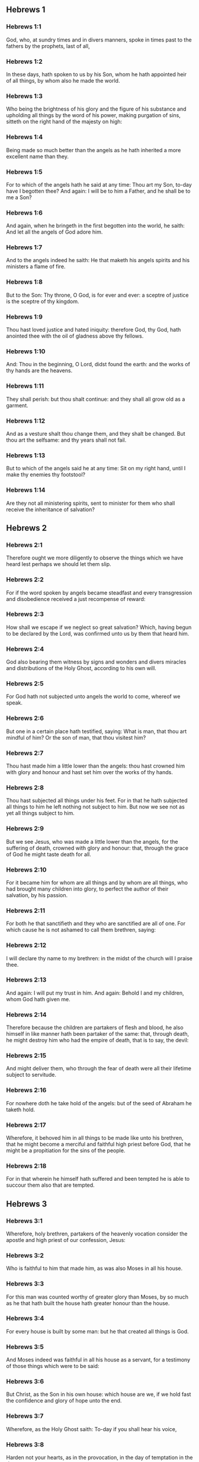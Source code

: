 ** Hebrews 1

*** Hebrews 1:1

God, who, at sundry times and in divers manners, spoke in times past to the fathers by the prophets, last of all,

*** Hebrews 1:2

In these days, hath spoken to us by his Son, whom he hath appointed heir of all things, by whom also he made the world.

*** Hebrews 1:3

Who being the brightness of his glory and the figure of his substance and upholding all things by the word of his power, making purgation of sins, sitteth on the right hand of the majesty on high:

*** Hebrews 1:4

Being made so much better than the angels as he hath inherited a more excellent name than they.

*** Hebrews 1:5

For to which of the angels hath he said at any time: Thou art my Son, to-day have I begotten thee? And again: I will be to him a Father, and he shall be to me a Son?

*** Hebrews 1:6

And again, when he bringeth in the first begotten into the world, he saith: And let all the angels of God adore him.

*** Hebrews 1:7

And to the angels indeed he saith: He that maketh his angels spirits and his ministers a flame of fire.

*** Hebrews 1:8

But to the Son: Thy throne, O God, is for ever and ever: a sceptre of justice is the sceptre of thy kingdom.

*** Hebrews 1:9

Thou hast loved justice and hated iniquity: therefore God, thy God, hath anointed thee with the oil of gladness above thy fellows.

*** Hebrews 1:10

And: Thou in the beginning, O Lord, didst found the earth: and the works of thy hands are the heavens.

*** Hebrews 1:11

They shall perish: but thou shalt continue: and they shall all grow old as a garment.

*** Hebrews 1:12

And as a vesture shalt thou change them, and they shalt be changed. But thou art the selfsame: and thy years shall not fail.

*** Hebrews 1:13

But to which of the angels said he at any time: Sit on my right hand, until I make thy enemies thy footstool?

*** Hebrews 1:14

Are they not all ministering spirits, sent to minister for them who shall receive the inheritance of salvation? 

** Hebrews 2

*** Hebrews 2:1

Therefore ought we more diligently to observe the things which we have heard lest perhaps we should let them slip.

*** Hebrews 2:2

For if the word spoken by angels became steadfast and every transgression and disobedience received a just recompense of reward:

*** Hebrews 2:3

How shall we escape if we neglect so great salvation? Which, having begun to be declared by the Lord, was confirmed unto us by them that heard him.

*** Hebrews 2:4

God also bearing them witness by signs and wonders and divers miracles and distributions of the Holy Ghost, according to his own will.

*** Hebrews 2:5

For God hath not subjected unto angels the world to come, whereof we speak.

*** Hebrews 2:6

But one in a certain place hath testified, saying: What is man, that thou art mindful of him? Or the son of man, that thou visitest him?

*** Hebrews 2:7

Thou hast made him a little lower than the angels: thou hast crowned him with glory and honour and hast set him over the works of thy hands.

*** Hebrews 2:8

Thou hast subjected all things under his feet. For in that he hath subjected all things to him he left nothing not subject to him. But now we see not as yet all things subject to him.

*** Hebrews 2:9

But we see Jesus, who was made a little lower than the angels, for the suffering of death, crowned with glory and honour: that, through the grace of God he might taste death for all.

*** Hebrews 2:10

For it became him for whom are all things and by whom are all things, who had brought many children into glory, to perfect the author of their salvation, by his passion.

*** Hebrews 2:11

For both he that sanctifieth and they who are sanctified are all of one. For which cause he is not ashamed to call them brethren, saying:

*** Hebrews 2:12

I will declare thy name to my brethren: in the midst of the church will I praise thee.

*** Hebrews 2:13

And again: I will put my trust in him. And again: Behold I and my children, whom God hath given me.

*** Hebrews 2:14

Therefore because the children are partakers of flesh and blood, he also himself in like manner hath been partaker of the same: that, through death, he might destroy him who had the empire of death, that is to say, the devil:

*** Hebrews 2:15

And might deliver them, who through the fear of death were all their lifetime subject to servitude.

*** Hebrews 2:16

For nowhere doth he take hold of the angels: but of the seed of Abraham he taketh hold.

*** Hebrews 2:17

Wherefore, it behoved him in all things to be made like unto his brethren, that he might become a merciful and faithful high priest before God, that he might be a propitiation for the sins of the people.

*** Hebrews 2:18

For in that wherein he himself hath suffered and been tempted he is able to succour them also that are tempted. 

** Hebrews 3

*** Hebrews 3:1

Wherefore, holy brethren, partakers of the heavenly vocation consider the apostle and high priest of our confession, Jesus:

*** Hebrews 3:2

Who is faithful to him that made him, as was also Moses in all his house.

*** Hebrews 3:3

For this man was counted worthy of greater glory than Moses, by so much as he that hath built the house hath greater honour than the house.

*** Hebrews 3:4

For every house is built by some man: but he that created all things is God.

*** Hebrews 3:5

And Moses indeed was faithful in all his house as a servant, for a testimony of those things which were to be said:

*** Hebrews 3:6

But Christ, as the Son in his own house: which house are we, if we hold fast the confidence and glory of hope unto the end.

*** Hebrews 3:7

Wherefore, as the Holy Ghost saith: To-day if you shall hear his voice,

*** Hebrews 3:8

Harden not your hearts, as in the provocation, in the day of temptation in the desert,

*** Hebrews 3:9

Where your fathers tempted me, proved and saw my works,

*** Hebrews 3:10

Forty years: for which cause I was offended with this generation, and I said: They always err in heart. And they have not known my ways.

*** Hebrews 3:11

As I have sworn in my wrath: If they shall enter into my rest.

*** Hebrews 3:12

Take heed, brethren, lest perhaps there be in any of you an evil heart of unbelief, to depart from the living God.

*** Hebrews 3:13

But exhort one another every day, whilst it is called to day, that none of you be hardened through the deceitfulness of sin.

*** Hebrews 3:14

For we are made partakers of Christ: yet so, if we hold the beginning of his substance firm unto the end.

*** Hebrews 3:15

While it is said: To day, if you shall hear his voice, harden not your hearts, as in that provocation.

*** Hebrews 3:16

For some who heard did provoke: but not all that came out of Egypt by Moses.

*** Hebrews 3:17

And with whom was he offended forty years? Was it not with them that sinned, whose carcasses were overthrown in the desert?

*** Hebrews 3:18

And to whom did he swear, that they should not enter into his rest: but to them that were incredulous?

*** Hebrews 3:19

And we see that they could not enter in, because of unbelief. 

** Hebrews 4

*** Hebrews 4:1

Let us fear therefore lest, the promise being left of entering into his rest, any of you should be thought to be wanting.

*** Hebrews 4:2

For unto us also it hath been declared in like manner as unto them. But the word of hearing did not profit them, not being mixed with faith of those things they heard.

*** Hebrews 4:3

For we, who have believed, shall enter into rest; as he said: As I have sworn in my wrath: If they shall enter into my rest; and this indeed when the works from the foundation of the world were finished.

*** Hebrews 4:4

For in a certain place he spoke of the seventh day thus: And God rested the seventh day from all his works.

*** Hebrews 4:5

And in this place again: If they shall enter into my rest.

*** Hebrews 4:6

Seeing then it remaineth that some are to enter into it, and they to whom it was first preached did not enter because of unbelief:

*** Hebrews 4:7

Again he limiteth a certain day, saying in David; To day, after so long a time as it is above said: To day if you shall hear his voice, harden not your hearts.

*** Hebrews 4:8

For if Jesus had given them rest he would never have afterwards spoken of another day.

*** Hebrews 4:9

There remaineth therefore a day of rest for the people of God.

*** Hebrews 4:10

For he that is entered into his rest, the same also hath rested from his works, as God did from his.

*** Hebrews 4:11

Let us hasten therefore to enter into that rest: lest any man fall into the same example of unbelief.

*** Hebrews 4:12

For the word of God is living and effectual and more piercing than any two edged sword; and reaching unto the division of the soul and the spirit, of the joints also and the marrow: and is a discerner of the thoughts and intents of the heart.

*** Hebrews 4:13

Neither is there any creature invisible in his sight: but all things are naked and open to his eyes, to whom our speech is.

*** Hebrews 4:14

Having therefore a great high priest that hath passed into the heavens, Jesus the Son of God: let us hold fast our confession.

*** Hebrews 4:15

For we have not a high priest who cannot have compassion on our infirmities: but one tempted in all things like as we are, without sin.

*** Hebrews 4:16

Let us go therefore with confidence to the throne of grace: that we may obtain mercy and find grace in seasonable aid. 

** Hebrews 5

*** Hebrews 5:1

For every high priest taken from among men is ordained for men in the things that appertain to God, that he may offer up gifts and sacrifices for sins:

*** Hebrews 5:2

Who can have compassion on them that are ignorant and that err: because he himself also is compassed with infirmity.

*** Hebrews 5:3

And therefore he ought, as for the people, so also for himself, to offer for sins.

*** Hebrews 5:4

Neither doth any man take the honour to himself, but he that is called by God, as Aaron was.

*** Hebrews 5:5

So Christ also did not glorify himself, that he might be made a high priest: but he that said unto him: Thou art my Son: this day have I begotten thee.

*** Hebrews 5:6

As he saith also in another place: Thou art a priest for ever, according to the order of Melchisedech.

*** Hebrews 5:7

Who in the days of his flesh, with a strong cry and tears, offering up prayers and supplications to him that was able to save him from death, was heard for his reverence.

*** Hebrews 5:8

And whereas indeed he was the Son of God, he learned obedience by the things which he suffered.

*** Hebrews 5:9

And being consummated, he became, to all that obey him, the cause of eternal salvation:

*** Hebrews 5:10

Called by God a high priest, according to the order of Melchisedech.

*** Hebrews 5:11

Of whom we have much to say and hard to be intelligibly uttered: because you are become weak to hear.

*** Hebrews 5:12

For whereas for the time you ought to be masters, you have need to be taught again what are the first elements of the words of God: and you are become such as have need of milk and not of strong meat.

*** Hebrews 5:13

For every one that is a partaker of milk is unskilful in the word of justice: for he is a little child.

*** Hebrews 5:14

But strong meat is for the perfect: for them who by custom have their senses exercised to the discerning of good and evil. 

** Hebrews 6

*** Hebrews 6:1

Wherefore, leaving the word of the beginning of Christ, let us go on to things more perfect: not laying again the foundation of penance from dead works and of faith towards God,

*** Hebrews 6:2

Of the doctrine of baptisms and imposition of hands, and of the resurrection of the dead, and of eternal judgment.

*** Hebrews 6:3

And this will we do, if God permit.

*** Hebrews 6:4

For it is impossible for those who were once illuminated, have tasted also the heavenly gift and were made partakers of the Holy Ghost,

*** Hebrews 6:5

Have moreover tasted the good word of God and the powers of the world to come,

*** Hebrews 6:6

And are fallen away: to be renewed again to penance, crucifying again to themselves the Son of God and making him a mockery.

*** Hebrews 6:7

For the earth, that drinketh in the rain which cometh often upon it and bringeth forth herbs meet for them by whom it is tilled, receiveth blessing from God.

*** Hebrews 6:8

But that which bringeth forth thorns and briers is reprobate and very near unto a curse: whose end is to be burnt.

*** Hebrews 6:9

But, my dearly beloved, we trust better things of you, and nearer to salvation; though we speak thus.

*** Hebrews 6:10

For God is not unjust, that he should forget your work and the love which you have shewn in his name, you who have ministered and do minister to the saints.

*** Hebrews 6:11

And we desire that every one of you shew forth the same carefulness to the accomplishing of hope unto the end:

*** Hebrews 6:12

That you become not slothful, but followers of them who through faith and patience shall inherit the promises.

*** Hebrews 6:13

For God making promises to Abraham, because he had no one greater by whom he might swear, swore by himself,

*** Hebrews 6:14

Saying: Unless blessing I shall bless thee and multiplying I shall multiply thee.

*** Hebrews 6:15

And so patiently enduring he obtained the promise.

*** Hebrews 6:16

For men swear by one greater than themselves: and an oath for confirmation is the end of all their controversy.

*** Hebrews 6:17

Wherein God, meaning more abundantly to shew to the heirs of the promise the immutability of his counsel, interposed an oath:

*** Hebrews 6:18

That by two immutable things in which it is impossible for God to lie, we may have the strongest comfort, we who have fled for refuge to hold fast the hope set before us.

*** Hebrews 6:19

Which we have as an anchor of the soul, sure and firm, and which entereth in even within the veil:

*** Hebrews 6:20

Where the forerunner Jesus is entered for us, made a high priest for ever according to the order of Melchisedech. 

** Hebrews 7

*** Hebrews 7:1

For this Melchisedech was king of Salem, priest of the most high God, who met Abraham returning from the slaughter of the kings and blessed him:

*** Hebrews 7:2

To whom also Abraham divided the tithes of all: who first indeed by interpretation is king of justice: and then also king of Salem, that is, king of peace:

*** Hebrews 7:3

Without father, without mother, without genealogy, having neither beginning of days nor end of life, but likened unto the Son of God, continueth a priest for ever.

*** Hebrews 7:4

Now consider how great this man is, to whom also Abraham the patriarch gave tithes out of the principal things.

*** Hebrews 7:5

And indeed they that are of the sons of Levi, who receive the priesthood, have a commandment to take tithes of the people according to the law, that is to say, of their brethren: though they themselves also came out of the loins of Abraham.

*** Hebrews 7:6

But he, whose pedigree is not numbered among them, received tithes of Abraham and blessed him that had the promises.

*** Hebrews 7:7

And without all contradiction, that which is less is blessed by the better.

*** Hebrews 7:8

And here indeed, men that die receive tithes: but there, he hath witness that he liveth.

*** Hebrews 7:9

And (as it may be said) even Levi who received tithes paid tithes in Abraham:

*** Hebrews 7:10

For he was yet in the loins of his father when Melchisedech met him.

*** Hebrews 7:11

If then perfection was by the Levitical priesthood (for under it the people received the law), what further need was there that another priest should rise according to the order of Melchisedech: and not be called according to the order of Aaron?

*** Hebrews 7:12

For the priesthood being translated, it is necessary that a translation also be made of the law,

*** Hebrews 7:13

For he of whom these things are spoken is of another tribe, of which no one attended on the altar.

*** Hebrews 7:14

For it is evident that our Lord sprung out of Juda: in which tribe Moses spoke nothing concerning priests.

*** Hebrews 7:15

And it is yet far more evident: if according to the similitude of Melchisedech there ariseth another priest,

*** Hebrews 7:16

Who is made, not according to the law of a law of a carnal commandment, but according to the power of an indissoluble life.

*** Hebrews 7:17

For he testifieth: Thou art a priest for ever according to the order of Melchisedech.

*** Hebrews 7:18

There is indeed a setting aside of the former commandment, because of the weakness and unprofitableness thereof:

*** Hebrews 7:19

For the law brought nothing to perfection: but a bringing in of a better hope, by which we draw nigh to God.

*** Hebrews 7:20

And inasmuch as it is not without an oath (for the others indeed were made priests without an oath:

*** Hebrews 7:21

But this with an oath, by him that said unto him: The Lord hath sworn and he will not repent: Thou art a priest for ever).

*** Hebrews 7:22

By so much is Jesus made a surety of a better testament.

*** Hebrews 7:23

And the others indeed were made many priests, because by reason of death they were not suffered to continue:

*** Hebrews 7:24

But this, for that he continueth for ever, hath an everlasting priesthood:

*** Hebrews 7:25

Whereby he is able also to save for ever them that come to God by him; always living to make intercession for us.

*** Hebrews 7:26

For it was fitting that we should have such a high priest, holy, innocent, undefiled, separated from sinners, and made higher than the heavens:

*** Hebrews 7:27

Who needeth not daily (as the other priests) to offer sacrifices, first for his own sins, and then for the people's: for this he did once, in offering himself.

*** Hebrews 7:28

For the law maketh men priests, who have infirmity: but the word of the oath (which was since the law) the Son who is perfected for evermore. 

** Hebrews 8

*** Hebrews 8:1

Now of the things which we have spoken, this is the sum: We have such an high priest who is set on the right hand of the throne of majesty in the heavens,

*** Hebrews 8:2

A minister of the holies and of the true tabernacle, which the Lord hath pitched, and not man.

*** Hebrews 8:3

For every high priest is appointed to offer gifts and sacrifices: wherefore it is necessary that he also should have some thing to offer.

*** Hebrews 8:4

If then he were on earth, he would not be a priest: seeing that there would be others to offer gifts according to the law.

*** Hebrews 8:5

Who serve unto the example and shadow of heavenly things. As it was answered to Moses, when he was to finish the tabernacle: See (saith he) that thou make all things according to the pattern which was shewn thee on the mount.

*** Hebrews 8:6

But now he hath obtained a better ministry, by how much also he is a mediator of a better testament which is established on better promises.

*** Hebrews 8:7

For if that former had been faultless, there should not indeed a place have been sought for a second.

*** Hebrews 8:8

For, finding fault with them, he saith: Behold the days shall come, saith the Lord: and I will perfect, unto the house of Israel and unto the house of Juda, a new testament:

*** Hebrews 8:9

Not according to the testament which I made to their fathers, on the day when I took them by the hand to lead them out of the land of Egypt: because they continued not in my testament: and I regarded them not, saith the Lord.

*** Hebrews 8:10

For this is the testament which I will make to the house of Israel after those days, saith the Lord: I will give my laws into their mind: and in their heart will I write them. And I will be their God: and they shall be my people.

*** Hebrews 8:11

And they shall not teach every man his neighbour and every man his brother, saying: Know the Lord. For all shall know me, from the least to the greatest of them.

*** Hebrews 8:12

Because I will be merciful to their iniquities: and their sins I will remember no more.

*** Hebrews 8:13

Now in saying a new, he hath made the former old. And that which decayeth and groweth old is near its end. 

** Hebrews 9

*** Hebrews 9:1

The former indeed had also justifications of divine service and a sanctuary.

*** Hebrews 9:2

For there was a tabernacle made the first, wherein were the candlesticks and the table and the setting forth of loaves, which is called the Holy.

*** Hebrews 9:3

And after the second veil, the tabernacle which is called the Holy of Holies:

*** Hebrews 9:4

Having a golden censer and the ark of the testament covered about on every part with gold, in which was a golden pot that had manna and the rod of Aaron that had blossomed and the tables of the testament.

*** Hebrews 9:5

And over it were the cherubims of glory overshadowing the propitiatory: of which it is not needful to speak now particularly.

*** Hebrews 9:6

Now these things being thus ordered, into the first tabernacle, the priests indeed always entered, accomplishing the offices of sacrifices.

*** Hebrews 9:7

But into the second, the high priest alone, once a year: not without blood, which he offereth for his own and the people's ignorance:

*** Hebrews 9:8

The Holy Ghost signifying this: That the way into the Holies was not yet made manifest, whilst the former tabernacle was yet standing.

*** Hebrews 9:9

Which is a parable of the time present: according to which gifts and sacrifices are offered, which cannot, as to the conscience, make him perfect that serveth, only in meats and in drinks,

*** Hebrews 9:10

And divers washings and justices of the flesh laid on them until the time of correction.

*** Hebrews 9:11

But Christ, being come an high Priest of the good things to come, by a greater and more perfect tabernacle, not made with hand, that is, not of this creation:

*** Hebrews 9:12

Neither by the blood of goats or of calves, but by his own blood, entered once into the Holies, having obtained eternal redemption.

*** Hebrews 9:13

For if the blood of goats and of oxen, and the ashes of an heifer, being sprinkled, sanctify such as are defiled, to the cleansing of the flesh:

*** Hebrews 9:14

How much more shall the blood of Christ, who by the Holy Ghost offered himself unspotted unto God, cleanse our conscience from dead works, to serve the living God?

*** Hebrews 9:15

And therefore he is the mediator of the new testament: that by means of his death for the redemption of those transgressions which were under the former testament, they that are called may receive the promise of eternal inheritance.

*** Hebrews 9:16

For where there is a testament the death of the testator must of necessity come in.

*** Hebrews 9:17

For a testament is of force after men are dead: otherwise it is as yet of no strength, whilst the testator liveth.

*** Hebrews 9:18

Whereupon neither was the first indeed dedicated without blood.

*** Hebrews 9:19

For when every commandment of the law had been read by Moses to all the people, he took the blood of calves and goats, with water, and scarlet wool and hyssop, and sprinkled both the book itself and all the people.

*** Hebrews 9:20

Saying: This is the blood of the testament which God hath enjoined unto you.

*** Hebrews 9:21

The tabernacle also and all the vessels of the ministry, in like manner, he sprinkled with blood.

*** Hebrews 9:22

And almost all things, according to the law, are cleansed with blood: and without shedding of blood there is no remission.

*** Hebrews 9:23

It is necessary therefore that the patterns of heavenly things should be cleansed with these: but the heavenly things themselves with better sacrifices than these.

*** Hebrews 9:24

For Jesus is not entered into the Holies made with hands, the patterns of the true: but into Heaven itself, that he may appear now in the presence of God for us.

*** Hebrews 9:25

Nor yet that he should offer himself often, as the high priest entereth into the Holies every year with the blood of others:

*** Hebrews 9:26

For then he ought to have suffered often from the beginning of the world. But now once, at the end of ages, he hath appeared for the destruction of sin by the sacrifice of himself.

*** Hebrews 9:27

And as it is appointed unto men once to die, and after this the judgment:

*** Hebrews 9:28

So also Christ was offered once to exhaust the sins of many. The second time he shall appear without sin to them that expect him unto salvation. 

** Hebrews 10

*** Hebrews 10:1

For the law, having a shadow of the good things to come, not the very image of the things, by the selfsame sacrifices which they offer continually every year, can never make the comers thereunto perfect.

*** Hebrews 10:2

For then they would have ceased to be offered: because the worshippers once cleansed should have no conscience of sin any longer.

*** Hebrews 10:3

But in them there is made a commemoration of sins every year:

*** Hebrews 10:4

For it is impossible that with the blood of oxen and goats sin should be taken away.

*** Hebrews 10:5

Wherefore, when he cometh into the world he saith: Sacrifice and oblation thou wouldest not: but a body thou hast fitted to me.

*** Hebrews 10:6

Holocausts for sin did not please thee.

*** Hebrews 10:7

Then said I: Behold I come: in the head of the book it is written of me: that I should do thy will, O God.

*** Hebrews 10:8

In saying before, Sacrifices, and oblations, and holocausts for sin thou wouldest not, neither are they pleasing to thee, which are offered according to the law.

*** Hebrews 10:9

Then said I: Behold, I come to do thy will, O God: He taketh away the first, that he may establish that which followeth.

*** Hebrews 10:10

In the which will, we are sanctified by the oblation of the body of Jesus Christ once.

*** Hebrews 10:11

And every priest indeed standeth daily ministering and often offering the same sacrifices which can never take away sins.

*** Hebrews 10:12

But this man, offering one sacrifice for sins, for ever sitteth on the right hand of God,

*** Hebrews 10:13

From henceforth expecting until his enemies be made his footstool.

*** Hebrews 10:14

For by one oblation he hath perfected for ever them that are sanctified.

*** Hebrews 10:15

And the Holy Ghost also doth testify this to us. For after that he said:

*** Hebrews 10:16

And this is the testament which I will make unto them after those days, saith the Lord. I will give my laws in their hearts and on their minds will I write them:

*** Hebrews 10:17

And their sins and iniquities I will remember no more.

*** Hebrews 10:18

Now, where there is a remission of these, there is no more an oblation for sin.

*** Hebrews 10:19

Having therefore, brethren, a confidence in the entering into the holies by the blood of Christ:

*** Hebrews 10:20

A new and living way which he hath dedicated for us through the veil, that is to say, his flesh:

*** Hebrews 10:21

And a high priest over the house of God:

*** Hebrews 10:22

Let us draw near with a true heart, in fulness of faith, having our hearts sprinkled from an evil conscience and our bodies washed with clean water.

*** Hebrews 10:23

Let us hold fast the confession of our hope without wavering (for he is faithful that hath promised):

*** Hebrews 10:24

And let us consider one another, to provoke unto charity and to good works:

*** Hebrews 10:25

Not forsaking our assembly, as some are accustomed: but comforting one anther, and so much the more as you see the day approaching.

*** Hebrews 10:26

For if we sin wilfully after having the knowledge of the truth, there is now left no sacrifice for sins:

*** Hebrews 10:27

But a certain dreadful expectation of judgment, and the rage of a fire which shall consume the adversaries.

*** Hebrews 10:28

A man making void the law of Moses dieth without any mercy under two or three witnesses:

*** Hebrews 10:29

How much more, do you think he deserveth worse punishments, who hath trodden under foot the Son of God and hath esteemed the blood of the testament unclean, by which he was sanctified, and hath offered an affront to the Spirit of grace?

*** Hebrews 10:30

For we know him that hath said: Vengeance belongeth to me, and I will repay. And again: The Lord shall judge his people.

*** Hebrews 10:31

It is a fearful thing to fall into the hands of the living God.

*** Hebrews 10:32

But call to mind the former days, wherein, being illuminated, you endured a great fight of afflictions.

*** Hebrews 10:33

And on the one hand indeed, by reproaches and tribulations, were made a gazingstock; and on the other, became companions of them that were used in such sort.

*** Hebrews 10:34

For you both had compassion on them that were in bands and took with joy the being stripped of your own goods, knowing that you have a better and a lasting substance.

*** Hebrews 10:35

Do not therefore lose your confidence which hath a great reward.

*** Hebrews 10:36

For patience is necessary for you: that, doing the will of God, you may receive the promise.

*** Hebrews 10:37

For yet a little and a very little while, and he that is to come will come and will not delay.

*** Hebrews 10:38

But my just man liveth by faith: but if he withdraw himself, he shall not please my soul.

*** Hebrews 10:39

But we are not the children of withdrawing unto perdition, but of faith to the saving of the soul. 

** Hebrews 11

*** Hebrews 11:1

Now, faith is the substance of things to be hoped for, the evidence of things that appear not.

*** Hebrews 11:2

For by this the ancients obtained a testimony.

*** Hebrews 11:3

By faith we understand that the world was framed by the word of God: that from invisible things visible things might be made.

*** Hebrews 11:4

By faith Abel offered to God a sacrifice exceeding that of Cain, by which he obtained a testimony that he was just, God giving testimony to his gifts. And by it he being dead yet speaketh.

*** Hebrews 11:5

By faith Henoch was translated that he should not see death: and he was not found because God had translated him. For before his translation he had testimony that he pleased God.

*** Hebrews 11:6

But without faith it is impossible to please God. For he that cometh to God must believe that he is: and is a rewarder to them that seek him.

*** Hebrews 11:7

By faith Noe, having received an answer concerning those things which as yet were not seen, moved with fear, framed the ark for the saving of his house: by the which he condemned the world and was instituted heir of the justice which is by faith.

*** Hebrews 11:8

By faith he that is called Abraham obeyed to go out into a place which he was to receive for an inheritance. And he went out, not knowing whither he went.

*** Hebrews 11:9

By faith he abode in the land of promise, as in a strange country, dwelling in cottages, with Isaac and Jacob, the co-heirs of the same promise.

*** Hebrews 11:10

For he looked for a city that hath foundations: whose builder and maker is God.

*** Hebrews 11:11

By faith also Sara herself, being barren, received strength to conceive seed, even past the time of age: because she believed that he was faithful who had promised,

*** Hebrews 11:12

For which cause there sprung even from one (and him as good as dead) as the stars of heaven in multitude and as the sand which is by the sea shore innumerable.

*** Hebrews 11:13

All these died according to faith, not having received the promises but beholding them afar off and saluting them and confessing that they are pilgrims and strangers on the earth.

*** Hebrews 11:14

For they that say these things do signify that they seek a country.

*** Hebrews 11:15

And truly, if they had been mindful of that from whence they came out, they had doubtless, time to return.

*** Hebrews 11:16

But now they desire a better, that is to say, a heavenly country. Therefore, God is not ashamed to be called their God: for he hath prepared for them a city.

*** Hebrews 11:17

By faith Abraham, when he was tried, offered Isaac: and he that had received the promises offered up his only begotten son,

*** Hebrews 11:18

(To whom it was said: In Isaac shalt thy seed be called:)

*** Hebrews 11:19

Accounting that God is able to raise up even from the dead. Whereupon also he received him for a parable.

*** Hebrews 11:20

By faith also of things to come Isaac blessed Jacob and Esau.

*** Hebrews 11:21

By faith Jacob, dying, blessed each of the sons of Joseph and adored the top of his rod.

*** Hebrews 11:22

By faith Joseph, when he was dying, made mention of the going out of the children of Israel and gave commandment concerning his bones.

*** Hebrews 11:23

By faith Moses, when he was born, was hid three months by his parents: because they saw he was a comely babe, and they feared not the king's edict.

*** Hebrews 11:24

By faith Moses, when he was grown up, denied himself to be the son of Pharao's daughter:

*** Hebrews 11:25

Rather choosing to be afflicted with the people of God than to have the pleasure of sin for a time:

*** Hebrews 11:26

Esteeming the reproach of Christ greater riches than the treasure of the Egyptians. For he looked unto the reward.

*** Hebrews 11:27

By faith he left Egypt, not fearing the fierceness of the king: for he endured, as seeing him that is invisible.

*** Hebrews 11:28

By faith he celebrated the pasch and the shedding of the blood: that he who destroyed the firstborn might not touch them.

*** Hebrews 11:29

By faith they passed through the Red Sea, as by dry land: which the Egyptians attempting, were swallowed up.

*** Hebrews 11:30

By faith the walls of Jericho fell down, by the going round them seven days.

*** Hebrews 11:31

By faith Rahab the harlot perished not with the unbelievers, receiving the spies with peace.

*** Hebrews 11:32

And what shall I yet say? For the time would fail me to tell of Gedeon, Barac, Samson, Jephthe, David, Samuel, and the prophets:

*** Hebrews 11:33

Who by faith conquered kingdoms, wrought justice, obtained promises, stopped the mouths of lions,

*** Hebrews 11:34

Quenched the violence of fire, escaped the edge of the sword, recovered strength from weakness, became valiant in battle, put to flight the armies of foreigners.

*** Hebrews 11:35

Women received their dead raised to life again. But others were racked, not accepting deliverance, that they might find a better resurrection.

*** Hebrews 11:36

And others had trial of mockeries and stripes: moreover also of bands and prisons.

*** Hebrews 11:37

They were stoned, they were cut asunder, they were tempted, they were put to death by the sword, they wandered about in sheepskins, in goatskins, being in want, distressed, afflicted:

*** Hebrews 11:38

Of whom the world was not worthy: wandering in deserts, in mountains and in dens and in caves of the earth.

*** Hebrews 11:39

And all these, being approved by the testimony of faith, received not the promise:

*** Hebrews 11:40

God providing some better thing for us, that they should not be perfected without us. 

** Hebrews 12

*** Hebrews 12:1

And therefore we also having so great a cloud of witnesses over our head, laying aside every weight and sin which surrounds us, let us run by patience to the fight proposed to us:

*** Hebrews 12:2

Looking on Jesus, the author and finisher of faith, who, having joy set before him, endured the cross, despising the shame, and now sitteth on the right hand of the throne of God.

*** Hebrews 12:3

For think diligently upon him that endured such opposition from sinners against himself that you be not wearied, fainting in your minds.

*** Hebrews 12:4

For you have not yet resisted unto blood, striving against sin.

*** Hebrews 12:5

And you have forgotten the consolation which speaketh to you, as unto children, saying: My son, neglect not the discipline of the Lord: neither be thou wearied whilst thou art rebuked by him.

*** Hebrews 12:6

For whom the Lord loveth he chastiseth: and he scourgeth every son whom he receiveth.

*** Hebrews 12:7

Persevere under discipline. God dealeth with you as with his sons. For what son is there whom the father doth not correct?

*** Hebrews 12:8

But if you be without chastisement, whereof all are made partakers, then are you bastards and not sons.

*** Hebrews 12:9

Moreover, we have had fathers of our flesh for instructors, and we reverenced them. Shall we not much more obey the Father of spirits and live?

*** Hebrews 12:10

And they indeed for a few days, according to their own pleasure, instructed us: but he, for our profit, that we might receive his sanctification.

*** Hebrews 12:11

Now all chastisement for the present indeed seemeth not to bring with it joy, but sorrow: but afterwards it will yield to them that are exercised by it the most peaceable fruit of justice.

*** Hebrews 12:12

Wherefore, lift up the hands which hang down and the feeble knees:

*** Hebrews 12:13

And make straight steps with your feet: that no one, halting, may go out of the way; but rather be healed.

*** Hebrews 12:14

Follow peace with all men and holiness: without which no man shall see God.

*** Hebrews 12:15

Looking diligently, lest any man be wanting to the grace of God: lest any root of bitterness springing up do hinder and by it many be defiled:

*** Hebrews 12:16

Lest there be any fornicator or profane person, as Esau who for one mess sold his first birthright.

*** Hebrews 12:17

For know ye that afterwards, when he desired to inherit the benediction, he was rejected. For he found no place of repentance, although with tears he had sought it.

*** Hebrews 12:18

For you are not come to a mountain that might be touched and a burning fire and a whirlwind and darkness and storm,

*** Hebrews 12:19

And the sound of a trumpet and the voice of words, which they that had excused themselves, that the word might not be spoken to them.

*** Hebrews 12:20

For they did not endure that which was said: and if so much as a beast shall touch the mount, it shall be stoned.

*** Hebrews 12:21

And so terrible was that which was seen, Moses said: I am frighted, and tremble.

*** Hebrews 12:22

But you are come to mount Sion and to the city of the living God, the heavenly Jerusalem, and to the company of many thousands of angels,

*** Hebrews 12:23

And to the church of the firstborn who are written in the heavens, and to God the judge of all, and to the spirits of the just made perfect,

*** Hebrews 12:24

And to Jesus the mediator of the new testament, and to the sprinkling of blood which speaketh better than that of Abel.

*** Hebrews 12:25

See that you refuse him not that speaketh. For if they escaped not who refused him that spoke upon earth, much more shall not we that turn away from him that speaketh to us from heaven.

*** Hebrews 12:26

Whose voice then moved the earth; but now he promiseth, saying: Yet once more: and I will move, not only the earth, but heaven also.

*** Hebrews 12:27

And in that he saith: Yet once more, he signifieth the translation of the moveable things as made, that those things may remain which are immoveable.

*** Hebrews 12:28

Therefore, receiving an immoveable kingdom, we have grace: whereby let us serve, pleasing God, with fear and reverence.

*** Hebrews 12:29

For our God is a consuming fire. 

** Hebrews 13

*** Hebrews 13:1

Let the charity of the brotherhood abide in you.

*** Hebrews 13:2

And hospitality do not forget: for by this some, being not aware of it, have entertained angels.

*** Hebrews 13:3

Remember them that are in bands, as if you were bound with them: and them that labour, as being yourselves also in the body.

*** Hebrews 13:4

Marriage honourable in all, and the bed undefiled. For fornicators and adulterers God will judge.

*** Hebrews 13:5

Let your manners be without covetousness, contented with such things as you have. For he hath said: I will not leave thee: neither will I forsake thee.

*** Hebrews 13:6

So that we may confidently say: The Lord is my helper: I will not fear what man shall do to me.

*** Hebrews 13:7

Remember your prelates who have spoken the word of God to you: whose faith follow, considering the end of their conversation,

*** Hebrews 13:8

Jesus Christ, yesterday, and today: and the same for ever.

*** Hebrews 13:9

Be not led away with various and strange doctrines. For it is best that the heart be established with grace, not with meats: which have not profited those that walk in them.

*** Hebrews 13:10

We have an altar whereof they have no power to eat who serve the tabernacle.

*** Hebrews 13:11

For the bodies of those beasts whose blood is brought into the holies by the high priest for sin are burned without the camp.

*** Hebrews 13:12

Wherefore Jesus also, that he might sanctify the people by his own blood, suffered without the gate.

*** Hebrews 13:13

Let us go forth therefore to him without the camp, bearing his reproach.

*** Hebrews 13:14

For, we have not here a lasting city: but we seek one that is to come.

*** Hebrews 13:15

By him therefore let us offer the sacrifice of praise always to God, that is to say, the fruit of lips confessing to his name.

*** Hebrews 13:16

And do not forget to do good and to impart: for by such sacrifices God's favour is obtained.

*** Hebrews 13:17

Obey your prelates and be subject to them. For they watch as being to render an account of your souls: that they may do this with joy and not with grief. For this is not expedient for you.

*** Hebrews 13:18

Pray for us. For we trust we have a good conscience, being willing to behave ourselves well in all things.

*** Hebrews 13:19

And I beseech you the more to do this, that I may be restored to you the sooner.

*** Hebrews 13:20

And may the God of peace, who brought again from the dead the great pastor of the sheep, our Lord Jesus Christ, in the blood of the everlasting testament,

*** Hebrews 13:21

Fit you in all goodness, that you may do his will; doing in you that which is well pleasing in his sight, through Jesus Christ, to whom is glory for ever and ever. Amen.

*** Hebrews 13:22

And I beseech you, brethren, that you suffer this word of consolation. For I have written to you in a few words.

*** Hebrews 13:23

Know ye that our brother Timothy is set at liberty: with whom (if he come shortly) I will see you.

*** Hebrews 13:24

Salute all your prelates and all the saints. The brethren from Italy salute you.

*** Hebrews 13:25

Grace be with you all. Amen.  
